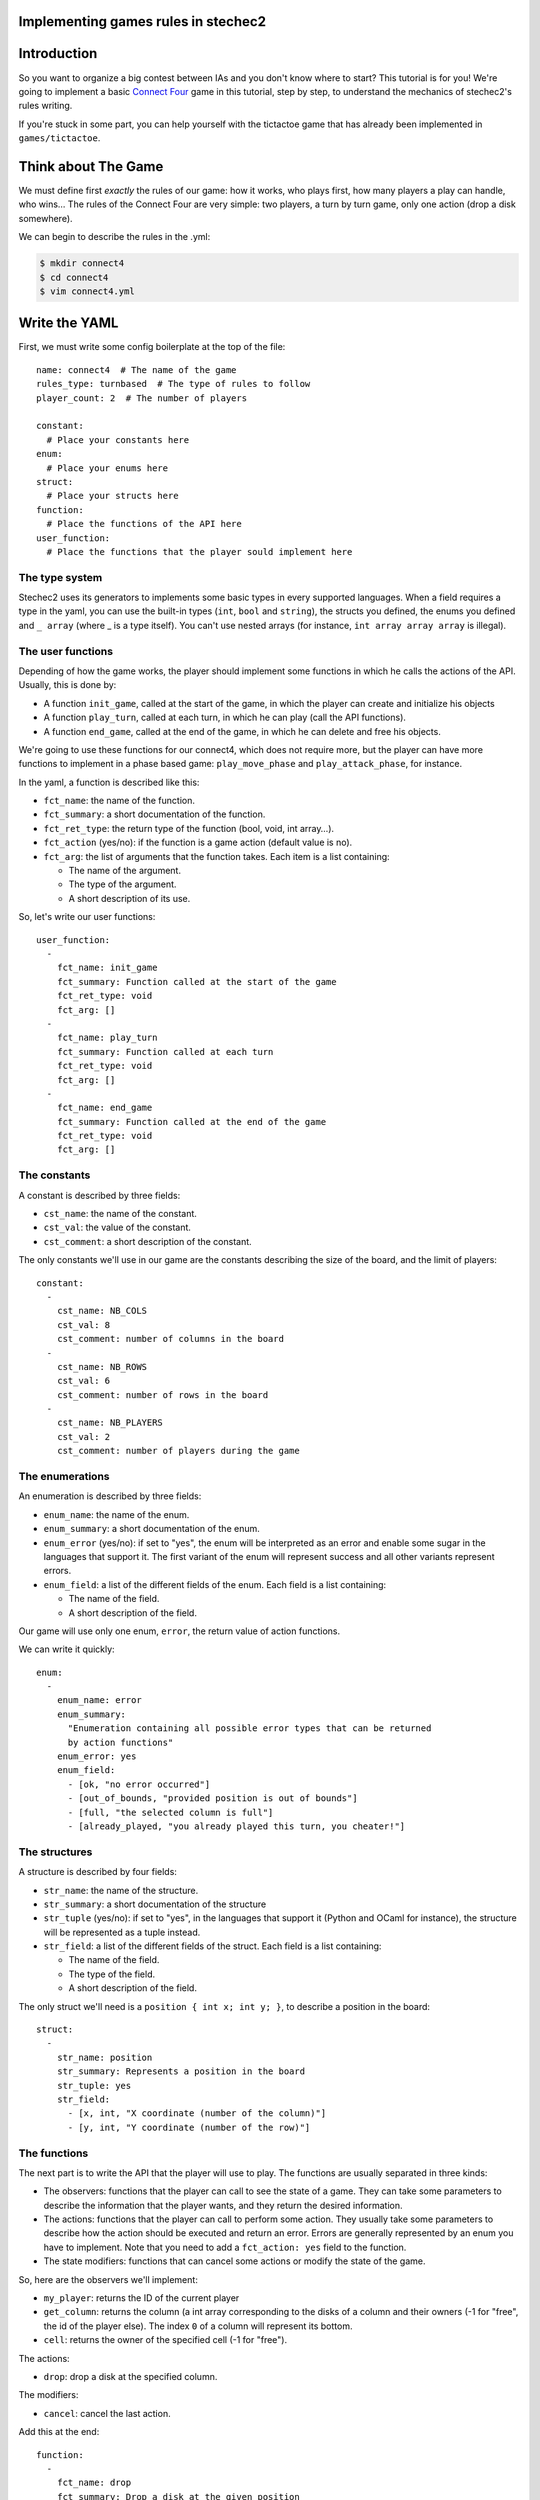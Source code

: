 Implementing games rules in stechec2
====================================

Introduction
============

So you want to organize a big contest between IAs and you don't know where to
start? This tutorial is for you! We're going to implement a basic
`Connect Four`_ game in this tutorial, step by
step, to understand the mechanics of stechec2's rules writing.

If you're stuck in some part, you can help yourself with the tictactoe game
that has already been implemented in ``games/tictactoe``.

.. _`Connect Four`: http://en.wikipedia.org/wiki/Connect_Four

Think about The Game
====================

We must define first *exactly* the rules of our game: how it works, who plays
first, how many players a play can handle, who wins…
The rules of the Connect Four are very simple: two players, a turn by turn
game, only one action (drop a disk somewhere).

We can begin to describe the rules in the .yml:

.. code-block:: bash

  $ mkdir connect4
  $ cd connect4
  $ vim connect4.yml

Write the YAML
==============

.. highlight:: yaml

First, we must write some config boilerplate at the top of the file::

  name: connect4  # The name of the game
  rules_type: turnbased  # The type of rules to follow
  player_count: 2  # The number of players

  constant:
    # Place your constants here
  enum:
    # Place your enums here
  struct:
    # Place your structs here
  function:
    # Place the functions of the API here
  user_function:
    # Place the functions that the player sould implement here

The type system
---------------

Stechec2 uses its generators to implements some basic types in every supported
languages. When a field requires a type in the yaml, you can use the built-in
types (``int``, ``bool``  and ``string``), the structs you defined, the enums
you defined and ``_ array`` (where _ is a type itself). You can't use nested
arrays (for instance, ``int array array array`` is illegal).

The user functions
------------------

Depending of how the game works, the player should implement some functions
in which he calls the actions of the API. Usually, this is done by:

* A function ``init_game``, called at the start of the game, in which the
  player can create and initialize his objects
* A function ``play_turn``, called at each turn, in which he can play (call the
  API functions).
* A function ``end_game``, called at the end of the game, in which he can
  delete and free his objects.

We're going to use these functions for our connect4, which does not require
more, but the player can have more functions to implement in a phase based
game: ``play_move_phase`` and ``play_attack_phase``, for instance.

In the yaml, a function is described like this:

* ``fct_name``: the name of the function.
* ``fct_summary``: a short documentation of the function.
* ``fct_ret_type``: the return type of the function (bool, void, int array…).
* ``fct_action`` (yes/no): if the function is a game action (default value is
  no).
* ``fct_arg``: the list of arguments that the function takes. Each item is a
  list containing:

  * The name of the argument.
  * The type of the argument.
  * A short description of its use.

So, let's write our user functions::

  user_function:
    -
      fct_name: init_game
      fct_summary: Function called at the start of the game
      fct_ret_type: void
      fct_arg: []
    -
      fct_name: play_turn
      fct_summary: Function called at each turn
      fct_ret_type: void
      fct_arg: []
    -
      fct_name: end_game
      fct_summary: Function called at the end of the game
      fct_ret_type: void
      fct_arg: []

The constants
-------------

A constant is described by three fields:

* ``cst_name``: the name of the constant.
* ``cst_val``: the value of the constant.
* ``cst_comment``: a short description of the constant.

The only constants we'll use in our game are the constants describing the size
of the board, and the limit of players::

  constant:
    -
      cst_name: NB_COLS
      cst_val: 8
      cst_comment: number of columns in the board
    -
      cst_name: NB_ROWS
      cst_val: 6
      cst_comment: number of rows in the board
    -
      cst_name: NB_PLAYERS
      cst_val: 2
      cst_comment: number of players during the game


The enumerations
----------------

An enumeration is described by three fields:

* ``enum_name``: the name of the enum.
* ``enum_summary``: a short documentation of the enum.
* ``enum_error`` (yes/no): if set to "yes", the enum will be interpreted as
  an error and enable some sugar in the languages that support it. The first
  variant of the enum will represent success and all other variants represent
  errors.
* ``enum_field``: a list of the different fields of the enum. Each field is a
  list containing:

  * The name of the field.
  * A short description of the field.

Our game will use only one enum, ``error``, the return value of action
functions.

We can write it quickly::

  enum:
    -
      enum_name: error
      enum_summary:
        "Enumeration containing all possible error types that can be returned
        by action functions"
      enum_error: yes
      enum_field:
        - [ok, "no error occurred"]
        - [out_of_bounds, "provided position is out of bounds"]
        - [full, "the selected column is full"]
        - [already_played, "you already played this turn, you cheater!"]


The structures
--------------

A structure is described by four fields:

* ``str_name``: the name of the structure.
* ``str_summary``: a short documentation of the structure
* ``str_tuple`` (yes/no): if set to "yes", in the languages that support it
  (Python and OCaml for instance), the structure will be represented as a tuple
  instead.
* ``str_field``: a list of the different fields of the struct. Each field is a
  list containing:

  * The name of the field.
  * The type of the field.
  * A short description of the field.

The only struct we'll need is a ``position { int x; int y; }``, to describe a
position in the board::

  struct:
    -
      str_name: position
      str_summary: Represents a position in the board
      str_tuple: yes
      str_field:
        - [x, int, "X coordinate (number of the column)"]
        - [y, int, "Y coordinate (number of the row)"]


The functions
-------------

The next part is to write the API that the player will use to play. The
functions are usually separated in three kinds:

* The observers: functions that the player can call to see the state of a game.
  They can take some parameters to describe the information that the player
  wants, and they return the desired information.
* The actions: functions that the player can call to perform some action. They
  usually take some parameters to describe how the action should be executed
  and return an error. Errors are generally represented by an enum you have to
  implement. Note that you need to add a ``fct_action: yes`` field to the
  function.
* The state modifiers: functions that can cancel some actions or modify the
  state of the game.

So, here are the observers we'll implement:

* ``my_player``: returns the ID of the current player
* ``get_column``: returns the column (a int array corresponding to the disks
  of a column and their owners (-1 for "free", the id of the player else).
  The index ``0`` of a column will represent its bottom.
* ``cell``: returns the owner of the specified cell (-1 for "free").

The actions:

* ``drop``: drop a disk at the specified column.

The modifiers:

* ``cancel``: cancel the last action.

Add this at the end::

  function:
    -
      fct_name: drop
      fct_summary: Drop a disk at the given position
      fct_ret_type: error
      fct_action: yes
      fct_arg:
        - [column, int, column where to drop a disk]
    -
      fct_name: my_player
      fct_summary: Return your player number
      fct_ret_type: int
      fct_arg: []
    -
      fct_name: get_column
      fct_summary: Return the column; indice 0 represents the bottom
      fct_ret_type: int array
      fct_arg:
        - [number, int, number of the column]
    -
      fct_name: cell
      fct_summary: Return the player of a cell (-1 for "free")
      fct_ret_type: int
      fct_arg:
        - [pos, position, position of the cell]
    -
      fct_name: cancel
      fct_summary: Cancel the last played action
      fct_ret_type: bool
      fct_arg: []

And we're done!

Generate the skeleton
=====================

Stechec2 provides a script to generate a skeleton of the rules. It really saves
a lot of time, so don't skip this part!

If you have properly installed stechec2, you should have the generator in your
PATH:

.. code-block:: bash

  $ stechec2-generator -h   # Display a lot of useful help
  $ stechec2-generator rules ./connect4.yml .
  $ ls src
  action_drop.cc  actions.hh  api.hh       entry.cc       game_state.hh rules.cc
  action_drop.hh  api.cc      constant.hh  game_state.cc  interface.cc  rules.hh

You will have to complete some of these files: ``action_*.cc``, ``api.cc``,
``game_state.cc``, ``game_state.hh``, ``rules.cc`` and ``rules.hh``.

The wscript
===========

Stechec2 uses the waf.py Makefile-like to build the games. If you used the
``stechec2-generator rules`` command, then a ``wscript`` file was created for
you. It is alongside the ``src`` folder.

If you add new source files in ``src``, you will have to add them in the
``source`` string of the ``wscript``.


The rules
=========

.. highlight:: cpp

The loops
---------

The first thing is to take a look at ``rules.cc`` and ``rules.hh``. There are
the three functions every rules should implement: ``client_loop``,
``spectator_loop`` and ``server_loop``. Writing these loops are painful: you
have to handle the turns, the phases, the order of each players… luckily
stechec2 provides some generic loops for some kind of games: ``TurnBasedRules``
and ``SynchronousRules``. By adding the ``rules_type`` attribute in your
configuration file, we don't need to worry about those functions.

If you're interested in how the generic loops work behind the scene, you can
take a look at ``stechec2/src/lib/rules/rules.cc``.


The game-state
--------------

We need to have a gamestate class which will contain the state of the game, and
which we can interact with (the methods of this class will change the state of
the game.) The majority of this part will be left as an exercise for the
reader.

The basics of the GameState class are generated in the files ``game_state.cc``
and ``game_state.hh``. Besides the already presents method, you'll also need
for this game to define the following: ``get_current_turn`` and
``increment_turn`` which will do the needful with an internal counter, a
``get_board`` method which will return the 2D board, a ``drop`` to drop a disk
somewhere, a ``is_full`` to check if one can play in a specific column, and
finally, a ``winner`` method which will return the winner if there's one, -1
else.

Here's a template of the additional functions you'll need to implement::

    void increment_turn();
    int get_current_turn() const;
    bool is_full(int column) const;
    std::array<std::array<int, NB_COLS>, NB_ROWS> get_board() const;
    int winner() const;

    void drop(int column, int player);

You will need to include ``"constant.hh"`` to make use of the constants.

Testing
-------

Making unit test bit by bit as your rules are becoming more and more complex is
really important: you don't want to test all the possible cases with custom
champions.

Let's create a ``src/tests`` folder, where we'll put all our test files. The
tests use googletest, you can find a `reference documentation`_.

.. _`reference documentation`: http://code.google.com/p/googletest/

Here, we're going to create a ``test-gamestate.cc`` to test that the functions
we just created are working well.

Here's a template for ``test-gamestate.cc``::

    #include <memory>
    #include <gtest/gtest.h>
    #include "../game_state.hh"

    class GameStateTest : public ::testing::Test
    {
        protected:
            virtual void SetUp()
            {
                // Some code that will be executed before each test

                // Create an array of two players
                rules::Players_sptr players(new rules::Players {
                        std::vector<rules::Player_sptr> {
                            rules::Player_sptr(new rules::Player(0, 0)),
                            rules::Player_sptr(new rules::Player(1, 0)),
                        }
                    }
                );

                gamestate_ = std::make_unique<GameState>(players);
            }

            std::unique_ptr<GameState> gamestate_;
    };

    TEST_F(GameStateTest, TestName)
    {
        // Test content
    }

You can then create as many tests as you want, for instance::

    TEST_F(GameStateTest, CheckDropOverflow)
    {
        for (int i = 0; i < NB_ROWS; i++)
        {
            ASSERT_EQ(gamestate_->is_full(0), false);
            gamestate_->drop(0, 0);
        }
        ASSERT_EQ(gamestate_->is_full(0), true);
    }

Create the following tests:

* *CheckFull*: checks that ``is_full`` returns ``true`` when the column
  is full

* **CheckDrop**: checks that the board obtained by dropping disks is valid

* **CheckWinner**: checks that you winner() function works correctly

To take tests into account, you first need to update your ``wscript``

.. code-block:: python
  :emphasize-lines: 3,4, 29-47

  #! /usr/bin/env python

  import glob
  import os.path


  def options(opt):
      pass

  def configure(cfg):
      pass

  def build(bld):
      bld.shlib(
          source = '''
              src/action_drop.cc
              src/api.cc
              src/entry.cc
              src/game_state.cc
              src/interface.cc
              src/rules.cc
          ''',
          defines = ['MODULE_COLOR=ANSI_COL_BROWN', 'MODULE_NAME="rules"'],
          target = 'connect4',
          use = ['stechec2'],
      )


      abs_pattern = os.path.join(bld.path.abspath(), 'src/tests/test-*.cc')
      for test_src in glob.glob(abs_pattern):

          test_name = os.path.split(test_src)[-1]
          test_name = test_name[5:-3]

          # Waf requires a relative path for the source
          src_relpath = os.path.relpath(test_src, bld.path.abspath())

          bld.program(
              features = 'gtest',
              source = src_relpath,
              target = 'connect4-test-{}'.format(test_name),
              use = ['connect4', 'stechec2-utils'],
              includes = ['.'],
              defines = ['MODULE_COLOR=ANSI_COL_PURPLE',
              'MODULE_NAME="connect4"'],
          )

      bld.install_files('${PREFIX}/share/stechec2/connect4', [
          'connect4.yml',
      ])


To run the tests, you just have to build using the ``--check`` option:

.. code-block:: bash

  ./waf.py build --check

Running the testsuite is particularly useful when used along with coverage
reports (see the :ref:`development` section).


The actions
-----------

The actions are the only objects sent on the network. Let me expand on that
part a bit. When you run a stechec2 match, you have a server and two clients.
They load the same shared library that defines the rules of the game, and they
create a local GameState. When a player wants to perform an action, the rules
first check if the action can be made considering the current state of the
game. If everything is okay, the stechec2 client "apply" the action to the
gamestate and send the action over the network. The server then receives the
action, and checks if it can be made too. If not, there's a big synchronisation
problem (or possibly an attack), so the server disconnects the client. Else,
the server applies the action locally to his gamestate and broadcast the action
to the other players (so that they can do the same with their gamestates).

An action must define five functions that will be used by the rules:

* **check(gamestate)**: checks that the action can be applied on the gamestate ;
* **apply_on(gamestate)**: applies the action to the given gamestate ;
* **handle_buffer(buffer)**: used to serialize the action object to a buffer ;
* **id()**: returns the ID of the action (usually an element of an enum) ;
* **player_id()**: returns the ID of the player that sent the action ;

Most of these functions are already implemented automatically in ``actions.hh``,
but we still need to code the ``check`` and ``apply_on`` functions. Note that
``check`` should return an element of the error enumeration we've defined in the
rules (see ``constant.hh``): { OK, OUT_OF_BOUNDS, FULL, ALREADY_PLAYED }.

The API
-------

In the bunch of files you've previously generated, there is a file called
``api.cc`` that contains the ``Api`` class. It has two purposes:

1. It describes what happens when the player calls a function during the game.
   These functions are directly "translated" in the language from which they
   are calling them, so you just have to implement the behaviour as if everyone
   played in C++.
2. The Api class also holds the state of the current player turn, that is, the
   list of actions they have performed and the associated game state history.

There are multiple kinds of methods defined in the Api class:

#. Actions, which mutates the game state. The Api methods should not contain
   the actual logic, but create and use the matching Action instance.
#. Meta-actions, which mutate the list of actions. This is the ``cancel``
   action, that cancels the last action and restores the previous game state.
#. Observers, which return information about the current game state.
#. Meta-observers, which return information about the modifications about the
   game state, this is the ``history`` observer, which returns the list of
   actions performed by the other players in the last round.

The observers are a really easy part, you just have to return some values from
the GameState and the rules::Player objects. For instance with my_player::

    int Api::my_player()
    {
        return player_->id;
    }

Implement all the other observers: ``get_column`` and ``get_cell``. In order to
call our gamestate-specific functions, you need to use the ``game_state_``
member.

The ``cancel`` function is already implemented in ``rules::Api``. Internally,
the Api class holds previous versions of the game state. The ``cancel`` method
restores the previous version as the current one, and removes the last action
from the action history.

The actions in the API are already implemented. Each action first calls the
appropriate ``check`` function, and if this returns OK, calls ``apply_on`` to
update our gamestate, and add the action to the actions list.


The rules object
----------------

Let's declare the functions that will be called by the player as void*()'s in
our rules.hh::

    using f_champion_init_game = void (*)();
    using f_champion_play_turn = void (*)();
    using f_champion_end_game = void (*)();


Then add these attributes to the Rules class::

    protected:
        f_champion_init_game champion_init_game;
        f_champion_play_turn champion_play_turn;
        f_champion_end_game champion_end_game;


In the ``Rules`` constructor, we have to retrieve the champion library:

.. code-block:: cpp
  :emphasize-lines: 8-13

  Rules::Rules(const rules::Options opt)
      : TurnBasedRules(opt), sandbox_(opt.time)
  {
      if (!opt.champion_lib.empty())
      {
          champion_dll_ = std::make_unique<utils::DLL>(opt.champion_lib);
  
        champion_init_game_ =
            champion_dll_->get<f_champion_init_game>("init_game");
        champion_play_turn_ =
            champion_dll_->get<f_champion_play_turn>("play_turn");
        champion_end_game_ =
            champion_dll_->get<f_champion_end_game>("end_game");
      }
  
      api_ = std::make_unique<Api>(
          std::make_unique<GameState>(opt.players), opt.player);
      register_actions();
  }


Then we can overload the functions defined in ``<rules/rules.hh>`` to satisfy
our needs. For instance, we want to overload ``at_player_start``,
``player_turn`` and ``at_player_end`` to execute the ``init_game``,
``play_turn`` and ``end_game`` client functions. To do so, we'll use the
sandbox object::

    void Rules::at_player_start(rules::ClientMessenger_sptr)
    {
        try
        {
            sandbox_.execute(champion_init_game_);
        }
        catch (utils::SandboxTimeout)
        {
            FATAL("player_start: timeout");
        }
    }

    void Rules::player_turn()
    {
        try
        {
            sandbox_.execute(champion_play_turn_);
        }
        catch (utils::SandboxTimeout)
        {
            FATAL("player_turn: timeout");
        }
    }

    void Rules::at_player_end(rules::ClientMessenger_sptr)
    {
        try
        {
            sandbox_.execute(champion_end_game_);
        }
        catch (utils::SandboxTimeout)
        {
            FATAL("player_end: timeout");
        }
    }


We also need to implement functions such as ``start_of_player_turn``,
``end_of_player_turn``, and ``is_finished`` that will call our gamestates
functions::

    void Rules::start_of_player_turn(unsigned int /* player_id */)
    {
        api_->game_state().increment_turn();
    }

    void Rules::end_of_player_turn(unsigned int /* player_id */)
    {
        // Clear the previous game states at the end of each turn (half-round)
        // We need the previous game states only for undo and history, therefore
        // old states are not needed anymore after the turn ends.
        api_->clear_old_game_states();
    }

    bool Rules::is_finished()
    {
        return api_->game_state().winner() != -1;
    }

In stechec2, there is a difference between turns and round. A **round** is made
up of 2 **turns**, one for each player. You can therefore overload the same
functions but for round specific needs, such as ``start_of_round``,
``end_of_round``, etc.

And that's it!

Debugging
=========

Debugging or testing the rules requires starting a server and multiple clients.
This process is simplified by the ``stechec2-run`` utility, but it still
requires you to have the champions compiled locally. This setup is not
straightforward and may not even reproduce a specific bug if the champions
generate random actions.

To create a standalone copy of a match, you can create a match replay file with
the ``--replay`` command line argument of ``stechec2-server``::

   stechec2-server --replay match.replay ...

The replay file can be read by the ``stechec2-replay`` utility, which only
requires the rules shared library to be present to replay a match::

   stechec2-replay --replay match.replay --rules rules.so

The replay file contains the map, if the game uses one, the list of actions
sent by the clients (champions and spectators) and the final score.  At the end
of the replayed match, ``stechec2-replay`` checks if the obtained score matches
the score saved in the reply file.

You can use this tool to replay a match that triggers a specific bug, or use
the replay file as a unit test.
